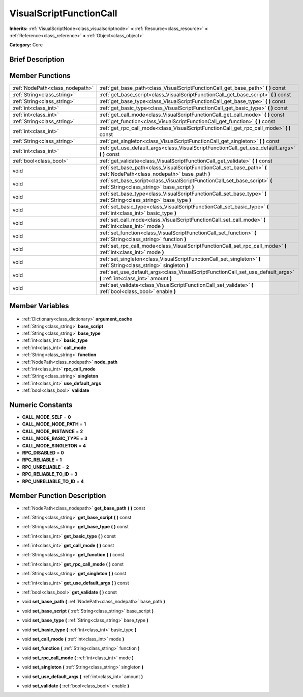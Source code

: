 .. Generated automatically by doc/tools/makerst.py in Godot's source tree.
.. DO NOT EDIT THIS FILE, but the VisualScriptFunctionCall.xml source instead.
.. The source is found in doc/classes or modules/<name>/doc_classes.

.. _class_VisualScriptFunctionCall:

VisualScriptFunctionCall
========================

**Inherits:** :ref:`VisualScriptNode<class_visualscriptnode>` **<** :ref:`Resource<class_resource>` **<** :ref:`Reference<class_reference>` **<** :ref:`Object<class_object>`

**Category:** Core

Brief Description
-----------------



Member Functions
----------------

+----------------------------------+----------------------------------------------------------------------------------------------------------------------------+
| :ref:`NodePath<class_nodepath>`  | :ref:`get_base_path<class_VisualScriptFunctionCall_get_base_path>` **(** **)** const                                       |
+----------------------------------+----------------------------------------------------------------------------------------------------------------------------+
| :ref:`String<class_string>`      | :ref:`get_base_script<class_VisualScriptFunctionCall_get_base_script>` **(** **)** const                                   |
+----------------------------------+----------------------------------------------------------------------------------------------------------------------------+
| :ref:`String<class_string>`      | :ref:`get_base_type<class_VisualScriptFunctionCall_get_base_type>` **(** **)** const                                       |
+----------------------------------+----------------------------------------------------------------------------------------------------------------------------+
| :ref:`int<class_int>`            | :ref:`get_basic_type<class_VisualScriptFunctionCall_get_basic_type>` **(** **)** const                                     |
+----------------------------------+----------------------------------------------------------------------------------------------------------------------------+
| :ref:`int<class_int>`            | :ref:`get_call_mode<class_VisualScriptFunctionCall_get_call_mode>` **(** **)** const                                       |
+----------------------------------+----------------------------------------------------------------------------------------------------------------------------+
| :ref:`String<class_string>`      | :ref:`get_function<class_VisualScriptFunctionCall_get_function>` **(** **)** const                                         |
+----------------------------------+----------------------------------------------------------------------------------------------------------------------------+
| :ref:`int<class_int>`            | :ref:`get_rpc_call_mode<class_VisualScriptFunctionCall_get_rpc_call_mode>` **(** **)** const                               |
+----------------------------------+----------------------------------------------------------------------------------------------------------------------------+
| :ref:`String<class_string>`      | :ref:`get_singleton<class_VisualScriptFunctionCall_get_singleton>` **(** **)** const                                       |
+----------------------------------+----------------------------------------------------------------------------------------------------------------------------+
| :ref:`int<class_int>`            | :ref:`get_use_default_args<class_VisualScriptFunctionCall_get_use_default_args>` **(** **)** const                         |
+----------------------------------+----------------------------------------------------------------------------------------------------------------------------+
| :ref:`bool<class_bool>`          | :ref:`get_validate<class_VisualScriptFunctionCall_get_validate>` **(** **)** const                                         |
+----------------------------------+----------------------------------------------------------------------------------------------------------------------------+
| void                             | :ref:`set_base_path<class_VisualScriptFunctionCall_set_base_path>` **(** :ref:`NodePath<class_nodepath>` base_path **)**   |
+----------------------------------+----------------------------------------------------------------------------------------------------------------------------+
| void                             | :ref:`set_base_script<class_VisualScriptFunctionCall_set_base_script>` **(** :ref:`String<class_string>` base_script **)** |
+----------------------------------+----------------------------------------------------------------------------------------------------------------------------+
| void                             | :ref:`set_base_type<class_VisualScriptFunctionCall_set_base_type>` **(** :ref:`String<class_string>` base_type **)**       |
+----------------------------------+----------------------------------------------------------------------------------------------------------------------------+
| void                             | :ref:`set_basic_type<class_VisualScriptFunctionCall_set_basic_type>` **(** :ref:`int<class_int>` basic_type **)**          |
+----------------------------------+----------------------------------------------------------------------------------------------------------------------------+
| void                             | :ref:`set_call_mode<class_VisualScriptFunctionCall_set_call_mode>` **(** :ref:`int<class_int>` mode **)**                  |
+----------------------------------+----------------------------------------------------------------------------------------------------------------------------+
| void                             | :ref:`set_function<class_VisualScriptFunctionCall_set_function>` **(** :ref:`String<class_string>` function **)**          |
+----------------------------------+----------------------------------------------------------------------------------------------------------------------------+
| void                             | :ref:`set_rpc_call_mode<class_VisualScriptFunctionCall_set_rpc_call_mode>` **(** :ref:`int<class_int>` mode **)**          |
+----------------------------------+----------------------------------------------------------------------------------------------------------------------------+
| void                             | :ref:`set_singleton<class_VisualScriptFunctionCall_set_singleton>` **(** :ref:`String<class_string>` singleton **)**       |
+----------------------------------+----------------------------------------------------------------------------------------------------------------------------+
| void                             | :ref:`set_use_default_args<class_VisualScriptFunctionCall_set_use_default_args>` **(** :ref:`int<class_int>` amount **)**  |
+----------------------------------+----------------------------------------------------------------------------------------------------------------------------+
| void                             | :ref:`set_validate<class_VisualScriptFunctionCall_set_validate>` **(** :ref:`bool<class_bool>` enable **)**                |
+----------------------------------+----------------------------------------------------------------------------------------------------------------------------+

Member Variables
----------------

  .. _class_VisualScriptFunctionCall_argument_cache:

- :ref:`Dictionary<class_dictionary>` **argument_cache**

  .. _class_VisualScriptFunctionCall_base_script:

- :ref:`String<class_string>` **base_script**

  .. _class_VisualScriptFunctionCall_base_type:

- :ref:`String<class_string>` **base_type**

  .. _class_VisualScriptFunctionCall_basic_type:

- :ref:`int<class_int>` **basic_type**

  .. _class_VisualScriptFunctionCall_call_mode:

- :ref:`int<class_int>` **call_mode**

  .. _class_VisualScriptFunctionCall_function:

- :ref:`String<class_string>` **function**

  .. _class_VisualScriptFunctionCall_node_path:

- :ref:`NodePath<class_nodepath>` **node_path**

  .. _class_VisualScriptFunctionCall_rpc_call_mode:

- :ref:`int<class_int>` **rpc_call_mode**

  .. _class_VisualScriptFunctionCall_singleton:

- :ref:`String<class_string>` **singleton**

  .. _class_VisualScriptFunctionCall_use_default_args:

- :ref:`int<class_int>` **use_default_args**

  .. _class_VisualScriptFunctionCall_validate:

- :ref:`bool<class_bool>` **validate**


Numeric Constants
-----------------

- **CALL_MODE_SELF** = **0**
- **CALL_MODE_NODE_PATH** = **1**
- **CALL_MODE_INSTANCE** = **2**
- **CALL_MODE_BASIC_TYPE** = **3**
- **CALL_MODE_SINGLETON** = **4**
- **RPC_DISABLED** = **0**
- **RPC_RELIABLE** = **1**
- **RPC_UNRELIABLE** = **2**
- **RPC_RELIABLE_TO_ID** = **3**
- **RPC_UNRELIABLE_TO_ID** = **4**

Member Function Description
---------------------------

.. _class_VisualScriptFunctionCall_get_base_path:

- :ref:`NodePath<class_nodepath>` **get_base_path** **(** **)** const

.. _class_VisualScriptFunctionCall_get_base_script:

- :ref:`String<class_string>` **get_base_script** **(** **)** const

.. _class_VisualScriptFunctionCall_get_base_type:

- :ref:`String<class_string>` **get_base_type** **(** **)** const

.. _class_VisualScriptFunctionCall_get_basic_type:

- :ref:`int<class_int>` **get_basic_type** **(** **)** const

.. _class_VisualScriptFunctionCall_get_call_mode:

- :ref:`int<class_int>` **get_call_mode** **(** **)** const

.. _class_VisualScriptFunctionCall_get_function:

- :ref:`String<class_string>` **get_function** **(** **)** const

.. _class_VisualScriptFunctionCall_get_rpc_call_mode:

- :ref:`int<class_int>` **get_rpc_call_mode** **(** **)** const

.. _class_VisualScriptFunctionCall_get_singleton:

- :ref:`String<class_string>` **get_singleton** **(** **)** const

.. _class_VisualScriptFunctionCall_get_use_default_args:

- :ref:`int<class_int>` **get_use_default_args** **(** **)** const

.. _class_VisualScriptFunctionCall_get_validate:

- :ref:`bool<class_bool>` **get_validate** **(** **)** const

.. _class_VisualScriptFunctionCall_set_base_path:

- void **set_base_path** **(** :ref:`NodePath<class_nodepath>` base_path **)**

.. _class_VisualScriptFunctionCall_set_base_script:

- void **set_base_script** **(** :ref:`String<class_string>` base_script **)**

.. _class_VisualScriptFunctionCall_set_base_type:

- void **set_base_type** **(** :ref:`String<class_string>` base_type **)**

.. _class_VisualScriptFunctionCall_set_basic_type:

- void **set_basic_type** **(** :ref:`int<class_int>` basic_type **)**

.. _class_VisualScriptFunctionCall_set_call_mode:

- void **set_call_mode** **(** :ref:`int<class_int>` mode **)**

.. _class_VisualScriptFunctionCall_set_function:

- void **set_function** **(** :ref:`String<class_string>` function **)**

.. _class_VisualScriptFunctionCall_set_rpc_call_mode:

- void **set_rpc_call_mode** **(** :ref:`int<class_int>` mode **)**

.. _class_VisualScriptFunctionCall_set_singleton:

- void **set_singleton** **(** :ref:`String<class_string>` singleton **)**

.. _class_VisualScriptFunctionCall_set_use_default_args:

- void **set_use_default_args** **(** :ref:`int<class_int>` amount **)**

.. _class_VisualScriptFunctionCall_set_validate:

- void **set_validate** **(** :ref:`bool<class_bool>` enable **)**


